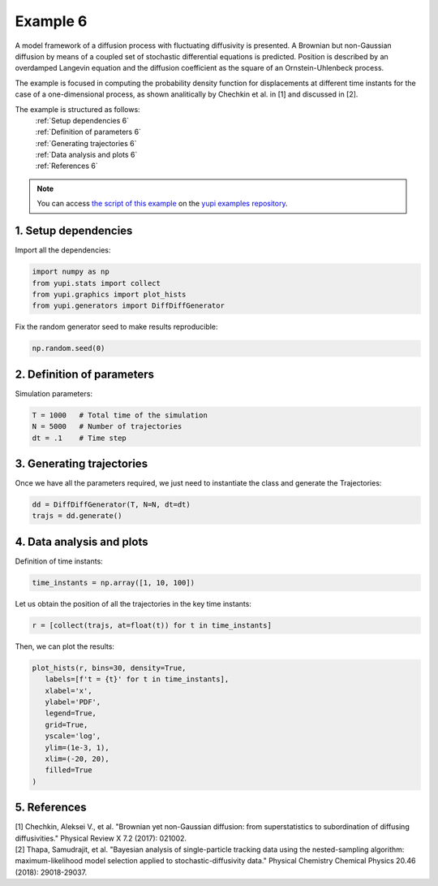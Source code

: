 .. _Example 6:

Example 6
=========

A model framework of a diffusion process with fluctuating diffusivity 
is presented. A Brownian but non-Gaussian diffusion by means of a coupled 
set of stochastic differential equations is predicted. Position is 
described by an overdamped Langevin equation and the diffusion coefficient 
as the square of an Ornstein-Uhlenbeck process.

The example is focused in computing the probability density function for 
displacements at different time instants for the case of a one-dimensional 
process, as shown analitically by Chechkin et al. in [1] and discussed in [2].

The example is structured as follows:
  | :ref:`Setup dependencies 6`
  | :ref:`Definition of parameters 6`
  | :ref:`Generating trajectories 6`
  | :ref:`Data analysis and plots 6`
  | :ref:`References 6`

.. note::
   You can access `the script of this example <https://github.com/yupidevs/yupi_examples/blob/master/example_006.py>`_ on the `yupi examples repository <https://github.com/yupidevs/yupi_examples>`_.

.. _Setup dependencies 6:

1. Setup dependencies
---------------------

Import all the dependencies:

.. code-block:: python

   import numpy as np
   from yupi.stats import collect
   from yupi.graphics import plot_hists
   from yupi.generators import DiffDiffGenerator

Fix the random generator seed to make results reproducible:

.. code-block:: python

   np.random.seed(0)


.. _Definition of parameters 6:

2. Definition of parameters
---------------------------

Simulation parameters:


.. code-block:: python

   T = 1000   # Total time of the simulation
   N = 5000   # Number of trajectories
   dt = .1    # Time step


.. _Generating trajectories 6:

3. Generating trajectories
--------------------------

Once we have all the parameters required,
we just need to instantiate the class and generate the Trajectories:

.. code-block:: python

   dd = DiffDiffGenerator(T, N=N, dt=dt)
   trajs = dd.generate()


.. _Data analysis and plots 6:

4. Data analysis and plots
--------------------------

Definition of time instants:

.. code-block:: python

   time_instants = np.array([1, 10, 100])

Let us obtain the position of all the trajectories in the key
time instants:

.. code-block:: python

   r = [collect(trajs, at=float(t)) for t in time_instants]

Then, we can plot the results:

.. code-block:: python

   plot_hists(r, bins=30, density=True,
      labels=[f't = {t}' for t in time_instants],
      xlabel='x',
      ylabel='PDF',
      legend=True,
      grid=True,
      yscale='log',
      ylim=(1e-3, 1),
      xlim=(-20, 20),
      filled=True
   )

.. figure:: /images/example6.png
   :alt: Output of example6
   :align: center

   
.. _References 6:

5. References
-------------

| [1] Chechkin, Aleksei V., et al. "Brownian yet non-Gaussian diffusion: from superstatistics to subordination of diffusing diffusivities." Physical Review X 7.2 (2017): 021002.
| [2] Thapa, Samudrajit, et al. "Bayesian analysis of single-particle tracking data using the nested-sampling algorithm: maximum-likelihood model selection applied to stochastic-diffusivity data." Physical Chemistry Chemical Physics 20.46 (2018): 29018-29037.
